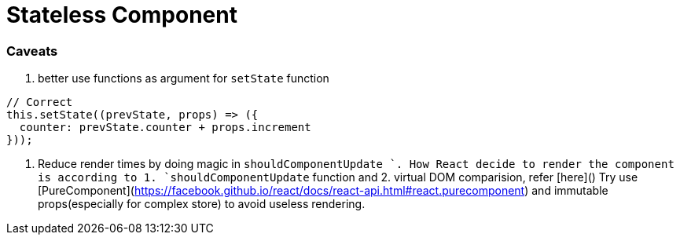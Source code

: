 # Stateless Component

### Caveats

1. better use functions as argument for `setState` function

```javascript
// Correct
this.setState((prevState, props) => ({
  counter: prevState.counter + props.increment
}));
```

2. Reduce render times by doing magic in `shouldComponentUpdate `. How React decide to render the component is according to 1. `shouldComponentUpdate` function and 2. virtual DOM comparision, refer [here]()  Try use [PureComponent](https://facebook.github.io/react/docs/react-api.html#react.purecomponent) and immutable props(especially for complex store) to avoid useless rendering.

